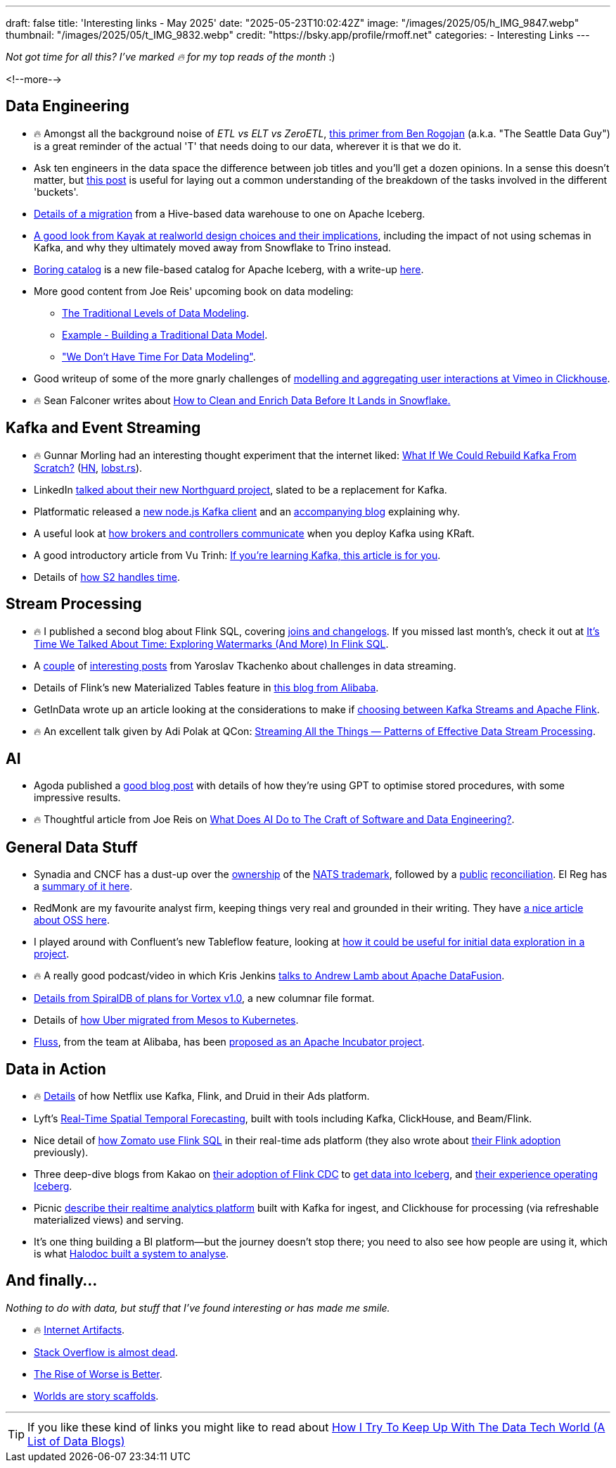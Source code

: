 ---
draft: false
title: 'Interesting links - May 2025'
date: "2025-05-23T10:02:42Z"
image: "/images/2025/05/h_IMG_9847.webp"
thumbnail: "/images/2025/05/t_IMG_9832.webp"
credit: "https://bsky.app/profile/rmoff.net"
categories:
- Interesting Links
---

_Not got time for all this? I've marked 🔥 for my top reads of the month_ :)

<!--more-->

== Data Engineering

* 🔥 Amongst all the background noise of _ETL vs ELT vs ZeroETL_, https://seattledataguy.substack.com/p/understanding-the-t-in-etl-a-back[this primer from Ben Rogojan] (a.k.a. "The Seattle Data Guy") is a great reminder of the actual 'T' that needs doing to our data, wherever it is that we do it.
* Ask ten engineers in the data space the difference between job titles and you'll get a dozen opinions.
In a sense this doesn't matter, but https://towardsdatascience.com/data-analyst-or-data-engineer-or-analytics-engineer-or-bi-engineer/[this post] is useful for laying out a common understanding of the breakdown of the tasks involved in the different 'buckets'.
* https://aws.amazon.com/blogs/big-data/melting-the-ice-how-natural-intelligence-simplified-a-data-lake-migration-to-apache-iceberg/[Details of a migration] from a Hive-based data warehouse to one on Apache Iceberg.
* https://arturastutkus.substack.com/p/we-shut-down-snowflake-and-heres?r=3nzb0&triedRedirect=true[A good look from Kayak at realworld design choices and their implications], including the impact of not using schemas in Kafka, and why they ultimately moved away from Snowflake to Trino instead.
* https://github.com/boringdata/boring-catalog[Boring catalog] is a new file-based catalog for Apache Iceberg, with a write-up https://juhache.substack.com/p/boring-iceberg-catalog[here].
* More good content from Joe Reis' upcoming book on data modeling:
** https://practicaldatamodeling.substack.com/p/the-traditional-levels-of-data-modeling[The Traditional Levels of Data Modeling].
** https://practicaldatamodeling.substack.com/p/example-building-a-traditional-data[Example - Building a Traditional Data Model].
** https://practicaldatamodeling.substack.com/p/we-dont-have-time-for-data-modeling["We Don't Have Time For Data Modeling"].
* Good writeup of some of the more gnarly challenges of https://medium.com/vimeo-engineering-blog/behind-viewer-retention-analytics-at-scale-8dbbb5ae7ae2[modelling and aggregating user interactions at Vimeo in Clickhouse].
* 🔥 Sean Falconer writes about https://medium.com/snowflake/how-to-clean-and-enrich-data-before-it-lands-in-snowflake-5bc937486b82[How to Clean and Enrich Data Before It Lands in Snowflake.]


== Kafka and Event Streaming

* 🔥 Gunnar Morling had an interesting thought experiment that the internet liked: https://www.morling.dev/blog/what-if-we-could-rebuild-kafka-from-scratch/[What If We Could Rebuild Kafka From Scratch?] (https://news.ycombinator.com/item?id=43790420[HN], https://lobste.rs/s/8s6cxz/what_if_we_could_rebuild_kafka_from[lobst.rs]).
* LinkedIn https://www.youtube.com/watch?v=RDV6-MUVEbQ&t=2053s[talked about their new Northguard project], slated to be a replacement for Kafka.
* Platformatic released a https://github.com/platformatic/kafka[new node.js Kafka client] and an https://blog.platformatic.dev/why-we-created-another-kafka-client-for-nodejs[accompanying blog] explaining why.
* A useful look at https://medium.com/@katyagorshkova/understanding-kafka-kraft-how-controllers-and-brokers-talk-in-the-zookeeper-less-world-a5e05a063f34[how brokers and controllers communicate] when you deploy Kafka using KRaft.
* A good introductory article from Vu Trinh: https://vutr.substack.com/p/if-youre-learning-kafka-this-article[If you're learning Kafka, this article is for you].
* Details of https://s2.dev/blog/timestamping[how S2 handles time].

== Stream Processing

* 🔥 I published a second blog about Flink SQL, covering link:/2025/05/20/exploring-joins-and-changelogs-in-flink-sql/[joins and changelogs].
If you missed last month's, check it out at link:/2025/04/25/its-time-we-talked-about-time-exploring-watermarks-and-more-in-flink-sql/[It's Time We Talked About Time: Exploring Watermarks (And More) In Flink SQL].
* A https://www.streamingdata.tech/p/streaming-challenges-part-1[couple] of https://www.streamingdata.tech/p/streaming-challenges-part-2[interesting posts] from Yaroslav Tkachenko about challenges in data streaming.
* Details of Flink's new Materialized Tables feature in https://www.alibabacloud.com/blog/flink-materialized-table-building-unified-stream-and-batch-etl_602184[this blog from Alibaba].
* GetInData wrote up an article looking at the considerations to make if https://medium.com/@getindatatechteam/making-the-right-choice-flink-or-kafka-streams-a84979cc3646[choosing between Kafka Streams and Apache Flink].
* 🔥 An excellent talk given by Adi Polak at QCon: https://www.infoq.com/presentations/streaming-patterns/[Streaming All the Things — Patterns of Effective Data Stream Processing].

== AI
* Agoda published a https://medium.com/agoda-engineering/how-agoda-uses-gpt-to-optimize-sql-stored-procedures-in-ci-cd-29caf730c46c[good blog post] with details of how they're using GPT to optimise stored procedures, with some impressive results.
* 🔥 Thoughtful article from Joe Reis on https://joereis.substack.com/p/what-does-ai-do-to-the-craft-of-software[What Does AI Do to The Craft of Software and Data Engineering?].

== General Data Stuff

* Synadia and CNCF has a dust-up over the https://www.cncf.io/blog/2025/05/01/protecting-nats-and-the-integrity-of-open-source-cncfs-commitment-to-the-community/[ownership] of the https://www.synadia.com/blog/synadia-response-to-cncf[NATS trademark], followed by a https://www.cncf.io/announcements/2025/05/01/cncf-and-synadia-align-on-securing-the-future-of-the-nats-io-project/[public] https://www.synadia.com/blog/nats-server-next-steps[reconciliation].
El Reg has a https://www.theregister.com/2025/05/02/cncf_synadia_nats/[summary of it here].
* RedMonk are my favourite analyst firm, keeping things very real and grounded in their writing. They have https://redmonk.com/sogrady/2025/05/06/oss-forward-back/[a nice article about OSS here].
* I played around with Confluent's new Tableflow feature, looking at https://www.confluent.io/blog/building-streaming-data-pipelines-part-1/[how it could be useful for initial data exploration in a project].
* 🔥 A really good podcast/video in which Kris Jenkins https://www.youtube.com/watch?v=8QNNCr8WfDM[talks to Andrew Lamb about Apache DataFusion].
* https://spiraldb.com/post/towards-vortex-10[Details from SpiralDB of plans for Vortex v1.0], a new columnar file format.
* Details of https://www.uber.com/en-GB/blog/migrating-ubers-compute-platform-to-kubernetes-a-technical-journey/[how Uber migrated from Mesos to Kubernetes].
* https://www.alibabacloud.com/blog/introducing-fluss-streaming-storage-for-real-time-analytics_601921[Fluss], from the team at Alibaba, has been https://lists.apache.org/thread/osg23opm9x95xm318160808r984k0wk9[proposed as an Apache Incubator project].

== Data in Action

* 🔥 https://netflixtechblog.com/behind-the-scenes-building-a-robust-ads-event-processing-pipeline-e4e86caf9249[Details] of how Netflix use Kafka, Flink, and Druid in their Ads platform.
* Lyft's https://eng.lyft.com/real-time-spatial-temporal-forecasting-lyft-fa90b3f3ec24[Real-Time Spatial Temporal Forecasting], built with tools including Kafka, ClickHouse, and Beam/Flink.
* Nice detail of https://blog.zomato.com/eliminating-bottlenecks-in-real-time-data-streaming-a-zomato-ads-flink-journey[how Zomato use Flink SQL] in their real-time ads platform (they also wrote about https://blog.zomato.com/apache-flink-journey-zomato-from-inception-to-innovation[their Flink adoption] previously).
* Three deep-dive blogs from Kakao on https://tech.kakao.com/posts/681[their adoption of Flink CDC] to https://tech.kakao.com/posts/668[get data into Iceberg], and https://tech.kakao.com/posts/695[their experience operating Iceberg].
* Picnic https://blog.picnic.nl/building-a-real-time-analytics-platform-for-picnic-fefc094807ec[describe their realtime analytics platform] built with Kafka for ingest, and Clickhouse for processing (via refreshable materialized views) and serving.
* It's one thing building a BI platform—but the journey doesn't stop there; you need to also see how people are using it, which is what https://blogs.halodoc.io/optimizing-analytics-visualizing-metabase-and-looker-usage-patterns/[Halodoc built a system to analyse].


== And finally…

_Nothing to do with data, but stuff that I've found interesting or has made me smile._

* 🔥 https://neal.fun/internet-artifacts/[Internet Artifacts].
* https://blog.pragmaticengineer.com/stack-overflow-is-almost-dead/[Stack Overflow is almost dead].
* https://www.dreamsongs.com/RiseOfWorseIsBetter.html[The Rise of Worse is Better].
* https://stkbailey.substack.com/p/worlds-are-narrative-scaffolds[Worlds are story scaffolds].

---

TIP: If you like these kind of links you might like to read about https://rmoff.net/2024/05/22/how-i-try-to-keep-up-with-the-data-tech-world-a-list-of-data-blogs/[How I Try To Keep Up With The Data Tech World (A List of Data Blogs)]
